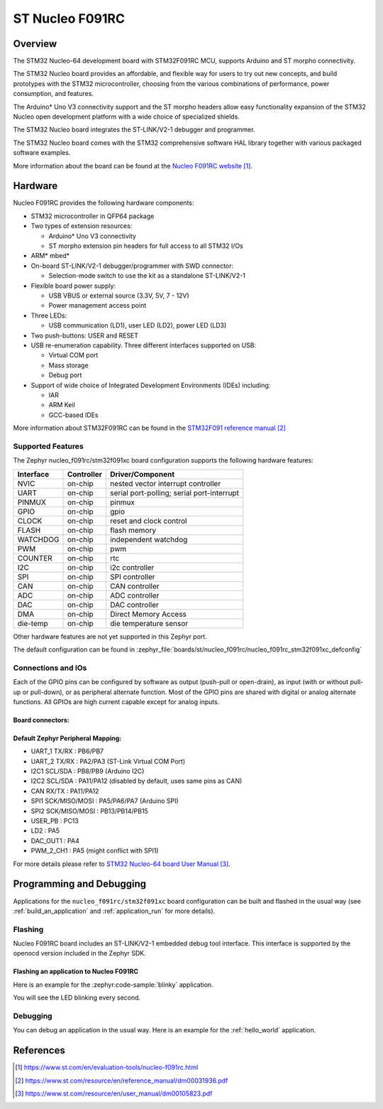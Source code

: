 .. _nucleo_f091rc_board:

ST Nucleo F091RC
################

Overview
********
The STM32 Nucleo-64 development board with STM32F091RC MCU, supports Arduino and ST morpho connectivity.

The STM32 Nucleo board provides an affordable, and flexible way for users to try out new concepts,
and build prototypes with the STM32 microcontroller, choosing from the various
combinations of performance, power consumption, and features.

The Arduino* Uno V3 connectivity support and the ST morpho headers allow easy functionality
expansion of the STM32 Nucleo open development platform with a wide choice of
specialized shields.

The STM32 Nucleo board integrates the ST-LINK/V2-1 debugger and programmer.

The STM32 Nucleo board comes with the STM32 comprehensive software HAL library together
with various packaged software examples.

.. image:: img/nucleo_f091rc.jpg
   :align: center
   :alt: Nucleo F091RC

More information about the board can be found at the `Nucleo F091RC website`_.

Hardware
********
Nucleo F091RC provides the following hardware components:

- STM32 microcontroller in QFP64 package
- Two types of extension resources:

  - Arduino* Uno V3 connectivity
  - ST morpho extension pin headers for full access to all STM32 I/Os

- ARM* mbed*
- On-board ST-LINK/V2-1 debugger/programmer with SWD connector:

  - Selection-mode switch to use the kit as a standalone ST-LINK/V2-1

- Flexible board power supply:

  - USB VBUS or external source (3.3V, 5V, 7 - 12V)
  - Power management access point

- Three LEDs:

  - USB communication (LD1), user LED (LD2), power LED (LD3)

- Two push-buttons: USER and RESET
- USB re-enumeration capability. Three different interfaces supported on USB:

  - Virtual COM port
  - Mass storage
  - Debug port

- Support of wide choice of Integrated Development Environments (IDEs) including:

  - IAR
  - ARM Keil
  - GCC-based IDEs

More information about STM32F091RC can be found in the
`STM32F091 reference manual`_


Supported Features
==================

The Zephyr nucleo_f091rc/stm32f091xc board configuration supports the following hardware features:

+-----------+------------+-------------------------------------+
| Interface | Controller | Driver/Component                    |
+===========+============+=====================================+
| NVIC      | on-chip    | nested vector interrupt controller  |
+-----------+------------+-------------------------------------+
| UART      | on-chip    | serial port-polling;                |
|           |            | serial port-interrupt               |
+-----------+------------+-------------------------------------+
| PINMUX    | on-chip    | pinmux                              |
+-----------+------------+-------------------------------------+
| GPIO      | on-chip    | gpio                                |
+-----------+------------+-------------------------------------+
| CLOCK     | on-chip    | reset and clock control             |
+-----------+------------+-------------------------------------+
| FLASH     | on-chip    | flash memory                        |
+-----------+------------+-------------------------------------+
| WATCHDOG  | on-chip    | independent watchdog                |
+-----------+------------+-------------------------------------+
| PWM       | on-chip    | pwm                                 |
+-----------+------------+-------------------------------------+
| COUNTER   | on-chip    | rtc                                 |
+-----------+------------+-------------------------------------+
| I2C       | on-chip    | i2c controller                      |
+-----------+------------+-------------------------------------+
| SPI       | on-chip    | SPI controller                      |
+-----------+------------+-------------------------------------+
| CAN       | on-chip    | CAN controller                      |
+-----------+------------+-------------------------------------+
| ADC       | on-chip    | ADC controller                      |
+-----------+------------+-------------------------------------+
| DAC       | on-chip    | DAC controller                      |
+-----------+------------+-------------------------------------+
| DMA       | on-chip    | Direct Memory Access                |
+-----------+------------+-------------------------------------+
| die-temp  | on-chip    | die temperature sensor              |
+-----------+------------+-------------------------------------+

Other hardware features are not yet supported in this Zephyr port.

The default configuration can be found in
:zephyr_file:`boards/st/nucleo_f091rc/nucleo_f091rc_stm32f091xc_defconfig`

Connections and IOs
===================

Each of the GPIO pins can be configured by software as output (push-pull or open-drain), as
input (with or without pull-up or pull-down), or as peripheral alternate function. Most of the
GPIO pins are shared with digital or analog alternate functions. All GPIOs are high current
capable except for analog inputs.

Board connectors:
-----------------
.. image:: img/nucleo_f091rc_connectors.jpg
   :align: center
   :alt: Nucleo F091RC connectors

Default Zephyr Peripheral Mapping:
----------------------------------

- UART_1 TX/RX : PB6/PB7
- UART_2 TX/RX : PA2/PA3 (ST-Link Virtual COM Port)
- I2C1 SCL/SDA : PB8/PB9 (Arduino I2C)
- I2C2 SCL/SDA : PA11/PA12 (disabled by default, uses same pins as CAN)
- CAN RX/TX : PA11/PA12
- SPI1 SCK/MISO/MOSI : PA5/PA6/PA7 (Arduino SPI)
- SPI2 SCK/MISO/MOSI : PB13/PB14/PB15
- USER_PB : PC13
- LD2 : PA5
- DAC_OUT1 : PA4
- PWM_2_CH1 : PA5 (might conflict with SPI1)

For more details please refer to `STM32 Nucleo-64 board User Manual`_.

Programming and Debugging
*************************

Applications for the ``nucleo_f091rc/stm32f091xc`` board configuration can be built and
flashed in the usual way (see :ref:`build_an_application` and
:ref:`application_run` for more details).

Flashing
========

Nucleo F091RC board includes an ST-LINK/V2-1 embedded debug tool interface.
This interface is supported by the openocd version included in the Zephyr SDK.

Flashing an application to Nucleo F091RC
----------------------------------------

Here is an example for the :zephyr:code-sample:`blinky` application.

.. zephyr-app-commands::
   :zephyr-app: samples/basic/blinky
   :board: nucleo_f091rc/stm32f091xc
   :goals: build flash

You will see the LED blinking every second.

Debugging
=========

You can debug an application in the usual way.  Here is an example for the
:ref:`hello_world` application.

.. zephyr-app-commands::
   :zephyr-app: samples/hello_world
   :board: nucleo_f091rc/stm32f091xc
   :maybe-skip-config:
   :goals: debug

References
**********

.. target-notes::

.. _Nucleo F091RC website:
   https://www.st.com/en/evaluation-tools/nucleo-f091rc.html

.. _STM32F091 reference manual:
   https://www.st.com/resource/en/reference_manual/dm00031936.pdf

.. _STM32 Nucleo-64 board User Manual:
   https://www.st.com/resource/en/user_manual/dm00105823.pdf
